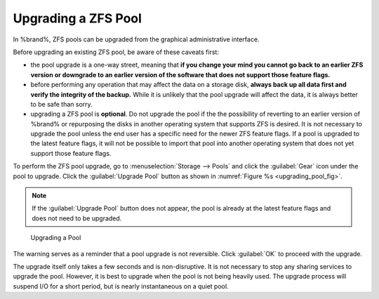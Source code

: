 .. index:: Upgrade ZFS Pool
.. _Upgrading a ZFS Pool:

Upgrading a ZFS Pool
~~~~~~~~~~~~~~~~~~~~

In %brand%, ZFS pools can be upgraded from the graphical
administrative interface.

Before upgrading an existing ZFS pool, be aware of these caveats
first:

* the pool upgrade is a one-way street, meaning that
  **if you change your mind you cannot go back to an earlier ZFS
  version or downgrade to an earlier version of the software that
  does not support those feature flags.**

* before performing any operation that may affect the data on a
  storage disk, **always back up all data first and verify the
  integrity of the backup.**
  While it is unlikely that the pool upgrade will affect the data,
  it is always better to be safe than sorry.

* upgrading a ZFS pool is **optional**. Do not upgrade the pool if the
  the possibility of reverting to an earlier version of %brand% or
  repurposing the disks in another operating system that supports ZFS
  is desired. It is not necessary to upgrade the pool unless the end
  user has a specific need for the newer ZFS feature flags. If a pool
  is upgraded to the latest feature flags, it will not be possible to
  import that pool into another operating system that does not yet
  support those feature flags.

To perform the ZFS pool upgrade, go to
:menuselection:`Storage --> Pools` and click the :guilabel:`Gear` icon
under the pool to upgrade. Click the
:guilabel:`Upgrade Pool` button as shown in
:numref:`Figure %s <upgrading_pool_fig>`.

.. note:: If the :guilabel:`Upgrade Pool` button does not appear, the
   pool is already at the latest feature flags and does not need to be
   upgraded.


.. _upgrading_pool_fig:

.. figure:: images/pool1.png

   Upgrading a Pool


The warning serves as a reminder that a pool upgrade is not
reversible. Click :guilabel:`OK` to proceed with the upgrade.

The upgrade itself only takes a few seconds and is non-disruptive.
It is not necessary to stop any sharing services to upgrade the
pool. However, it is best to upgrade when the pool is not being
heavily used. The upgrade process will suspend I/O for a short
period, but is nearly instantaneous on a quiet pool.
